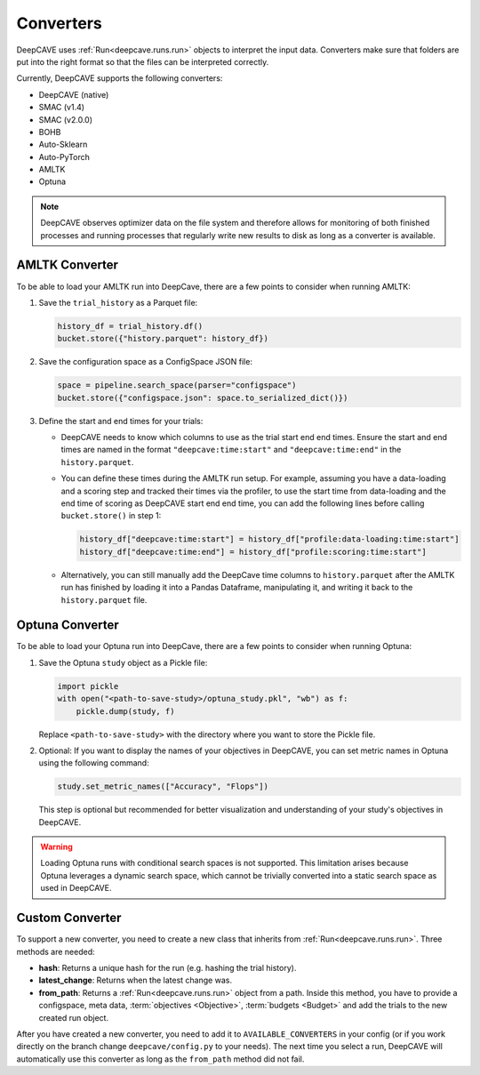 Converters
==========

DeepCAVE uses :ref:`Run<deepcave.runs.run>` objects to interpret the input data. Converters make
sure that folders are put into the right format so that the files can be interpreted correctly.

Currently, DeepCAVE supports the following converters:

- DeepCAVE (native)
- SMAC (v1.4)
- SMAC (v2.0.0)
- BOHB
- Auto-Sklearn
- Auto-PyTorch
- AMLTK
- Optuna


.. note::
    DeepCAVE observes optimizer data on the file system and therefore allows for monitoring of both
    finished processes and running processes that regularly write new results to disk as long as a
    converter is available.

AMLTK Converter
----------------

To be able to load your AMLTK run into DeepCave, there are a few points to
consider when running AMLTK:

1. Save the ``trial_history`` as a Parquet file:

   .. code-block:: python

      history_df = trial_history.df()
      bucket.store({"history.parquet": history_df})

2. Save the configuration space as a ConfigSpace JSON file:

   .. code-block:: python

      space = pipeline.search_space(parser="configspace")
      bucket.store({"configspace.json": space.to_serialized_dict()})

3. Define the start and end times for your trials:

   - DeepCAVE needs to know which columns to use as the trial start end end times.
     Ensure the start and end times are named in the format ``"deepcave:time:start"`` and
     ``"deepcave:time:end"`` in the ``history.parquet``.
   - You can define these times during the AMLTK run setup. For example, assuming you have a
     data-loading and a scoring step and tracked their times via the profiler, to use the start time
     from data-loading and the end time of scoring as DeepCAVE start end end time, you can add the
     following lines before calling ``bucket.store()`` in step 1:

     .. code-block:: python

        history_df["deepcave:time:start"] = history_df["profile:data-loading:time:start"]
        history_df["deepcave:time:end"] = history_df["profile:scoring:time:start"]

   - Alternatively, you can still manually add the DeepCave time columns to ``history.parquet``
     after the AMLTK run has finished by loading it into a Pandas Dataframe, manipulating it, and
     writing it back to the ``history.parquet`` file.

Optuna Converter
----------------

To be able to load your Optuna run into DeepCave, there are a few points to
consider when running Optuna:

1. Save the Optuna ``study`` object as a Pickle file:

   .. code-block:: python

        import pickle
        with open("<path-to-save-study>/optuna_study.pkl", "wb") as f:
            pickle.dump(study, f)

   Replace ``<path-to-save-study>`` with the directory where you want to store the Pickle file.

2. Optional: If you want to display the names of your objectives in DeepCAVE, you can set metric names in Optuna using the following command:

   .. code-block:: python

        study.set_metric_names(["Accuracy", "Flops"])

   This step is optional but recommended for better visualization and understanding of your study's objectives in DeepCAVE.

.. warning::
    Loading Optuna runs with conditional search spaces is not supported.
    This limitation arises because Optuna leverages a dynamic search space, which cannot be
    trivially converted into a static search space as used in DeepCAVE.

Custom Converter
----------------

To support a new converter, you need to create a new class that inherits from
:ref:`Run<deepcave.runs.run>`. Three methods are needed:

- **hash**: Returns a unique hash for the run (e.g. hashing the trial history).
- **latest_change**: Returns when the latest change was.
- **from_path**: Returns a :ref:`Run<deepcave.runs.run>` object from a path. Inside this method,
  you have to provide a configspace, meta data, :term:`objectives <Objective>`,
  :term:`budgets <Budget>` and add the trials to the new created run object.

After you have created a new converter, you need to add it to ``AVAILABLE_CONVERTERS`` in your
config (or if you work directly on the branch change ``deepcave/config.py`` to your needs).
The next time you select a run, DeepCAVE will automatically use this converter as long as the
``from_path`` method did not fail.

